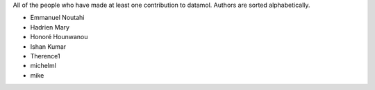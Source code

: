 All of the people who have made at least one contribution to datamol.
Authors are sorted alphabetically.

* Emmanuel Noutahi
* Hadrien Mary
* Honoré Hounwanou
* Ishan Kumar
* Therence1
* michelml
* mike
